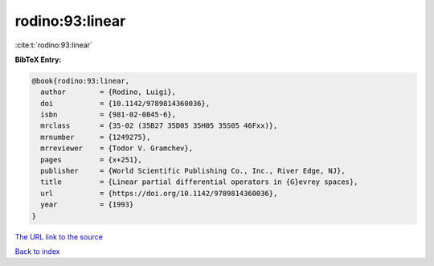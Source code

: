 rodino:93:linear
================

:cite:t:`rodino:93:linear`

**BibTeX Entry:**

.. code-block:: bibtex

   @book{rodino:93:linear,
     author        = {Rodino, Luigi},
     doi           = {10.1142/9789814360036},
     isbn          = {981-02-0845-6},
     mrclass       = {35-02 (35B27 35D05 35H05 35S05 46Fxx)},
     mrnumber      = {1249275},
     mrreviewer    = {Todor V. Gramchev},
     pages         = {x+251},
     publisher     = {World Scientific Publishing Co., Inc., River Edge, NJ},
     title         = {Linear partial differential operators in {G}evrey spaces},
     url           = {https://doi.org/10.1142/9789814360036},
     year          = {1993}
   }
`The URL link to the source <https://doi.org/10.1142/9789814360036>`_


`Back to index <../By-Cite-Keys.html>`_
